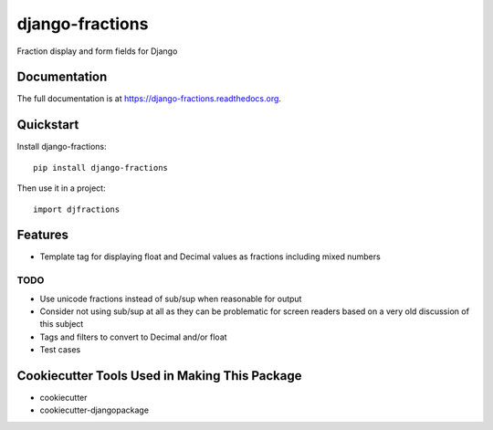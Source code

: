 =============================
django-fractions
=============================

.. image:: https://badge.fury.io/py/django-fractions.png
    :target: https://badge.fury.io/py/django-fractions

.. image:: https://travis-ci.org/jmichalicek/django-fractions.png?branch=master
    :target: https://travis-ci.org/jmichalicek/django-fractions

Fraction display and form fields for Django

Documentation
-------------

The full documentation is at https://django-fractions.readthedocs.org.

Quickstart
----------

Install django-fractions::

    pip install django-fractions

Then use it in a project::

    import djfractions

Features
--------

* Template tag for displaying float and Decimal values as fractions including mixed numbers


TODO
____

* Use unicode fractions instead of sub/sup when reasonable for output
* Consider not using sub/sup at all as they can be problematic for screen readers based on a very old discussion of this subject
* Tags and filters to convert to Decimal and/or float
* Test cases


Cookiecutter Tools Used in Making This Package
----------------------------------------------

*  cookiecutter
*  cookiecutter-djangopackage
